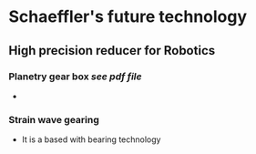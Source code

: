 
#+STARTUP: indent

* Schaeffler's future technology
** High precision reducer for Robotics
*** Planetry gear box [[file+sys:c:/Logseq/assets/Schaeffler Precision Planetary gearbox.pdf][see pdf file]]
-
  
*** Strain wave gearing
- It is a based with bearing technology

  
